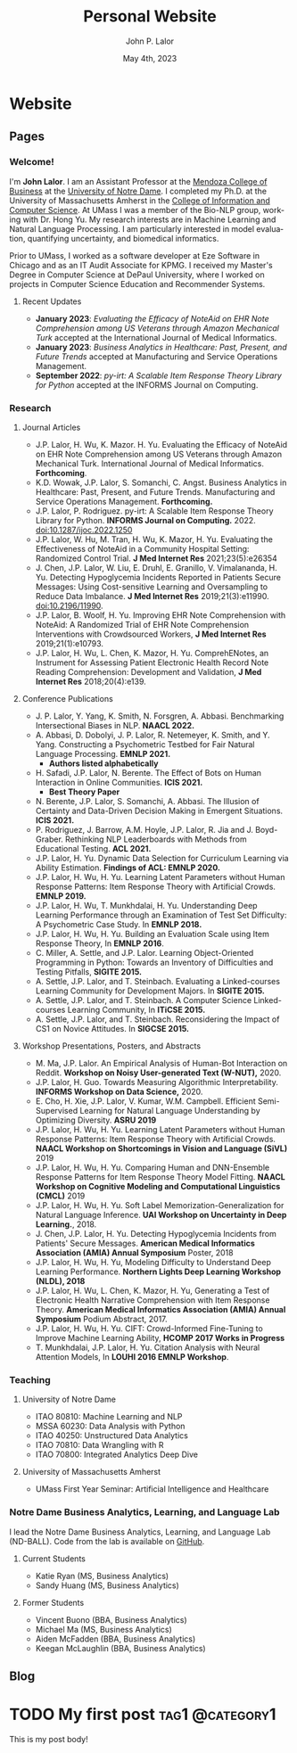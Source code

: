#+TITLE: Personal Website
#+DATE: May 4th, 2023
#+AUTHOR: John P. Lalor
#+hugo_base_dir: ../


* Website
** Pages
:PROPERTIES:
:EXPORT_HUGO_SECTION: ./
:EXPORT_HUGO_CUSTOM_FRONT_MATTER: :toc false :author false
:EXPORT_OPTIONS: author:nil 
:END:
#+LANGUAGE: en
#+OPTIONS: ':t

*** Welcome!
:PROPERTIES:
:EXPORT_FILE_NAME: _index
:END:

I'm **John Lalor**. 
I am an Assistant Professor at the [[https://mendoza.nd.edu][Mendoza College of Business]] at the [[https://www.nd.edu][University of Notre Dame]]. 
I completed my Ph.D. at the University of Massachusetts Amherst in the [[https://cics.umass.edu][College of Information and Computer Science]]. 
At UMass I was a member of the Bio-NLP group, working with Dr. Hong Yu. 
My research interests are in Machine Learning and Natural Language Processing. 
I am particularly interested in model evaluation, quantifying uncertainty, and biomedical informatics.

Prior to UMass, I worked as a software developer at Eze Software in Chicago and as an IT Audit Associate for KPMG. 
I received my Master's Degree in Computer Science at DePaul University, where I worked on projects in Computer Science Education and Recommender Systems. 

**** Recent Updates

- *January 2023*: /Evaluating the Efficacy of NoteAid on EHR Note Comprehension among US Veterans through Amazon Mechanical Turk/ accepted at the International Journal of Medical Informatics.
- *January 2023*: /Business Analytics in Healthcare: Past, Present, and Future Trends/ accepted at Manufacturing and Service Operations Management.
- *September 2022*: /py-irt: A Scalable Item Response Theory Library for Python/ accepted at the INFORMS Journal on Computing.

*** Research
:PROPERTIES:
:EXPORT_FILE_NAME: research
:EXPORT_HUGO_WEIGHT: -100
:EXPORT_HUGO_MENU: :menu main
:END:

**** Journal Articles

- J.P. Lalor, H. Wu, K. Mazor. H. Yu. Evaluating the Efficacy of NoteAid on EHR Note Comprehension among US Veterans through Amazon Mechanical Turk. International Journal of Medical Informatics. *Forthcoming*.
- K.D. Wowak, J.P. Lalor, S. Somanchi, C. Angst. Business Analytics in Healthcare: Past, Present, and Future Trends. Manufacturing and Service Operations Management. *Forthcoming.*
- J.P. Lalor, P. Rodriguez. py-irt: A Scalable Item Response Theory Library for Python. *INFORMS Journal on Computing.* 2022. doi:10.1287/ijoc.2022.1250
- J.P. Lalor, W. Hu, M. Tran, H. Wu, K. Mazor, H. Yu. Evaluating the Effectiveness of NoteAid in a Community Hospital Setting: Randomized Control Trial. *J Med Internet Res* 2021;23(5):e26354 
- J. Chen, J.P. Lalor, W. Liu, E. Druhl, E. Granillo, V. Vimalananda, H. Yu. Detecting Hypoglycemia Incidents Reported in Patients Secure Messages: Using Cost-sensitive Learning and Oversampling to Reduce Data Imbalance. *J Med Internet Res* 2019;21(3):e11990. doi:10.2196/11990. 
- J.P. Lalor, B. Woolf, H. Yu. Improving EHR Note Comprehension with NoteAid: A Randomized Trial of EHR Note Comprehension Interventions with Crowdsourced Workers, *J Med Internet Res* 2019;21(1):e10793.
- J.P. Lalor, H. Wu, L. Chen, K. Mazor, H. Yu. ComprehENotes, an Instrument for Assessing Patient Electronic Health Record Note Reading Comprehension: Development and Validation, *J Med Internet Res* 2018;20(4):e139.


**** Conference Publications

- J. P. Lalor, Y. Yang, K. Smith, N. Forsgren, A. Abbasi. Benchmarking Intersectional Biases in NLP. *NAACL 2022.*
- A. Abbasi, D. Dobolyi, J. P. Lalor, R. Netemeyer, K. Smith, and Y. Yang. Constructing a Psychometric Testbed for Fair Natural Language Processing. *EMNLP 2021.* 
    - *Authors listed alphabetically*
- H. Safadi, J.P. Lalor, N. Berente. The Effect of Bots on Human Interaction in Online Communities. *ICIS 2021.*
    - *Best Theory Paper*
- N. Berente, J.P. Lalor, S. Somanchi, A. Abbasi. The Illusion of Certainty and Data-Driven Decision Making in Emergent Situations. *ICIS 2021.*
- P. Rodriguez, J. Barrow, A.M. Hoyle, J.P. Lalor, R. Jia and J. Boyd-Graber. Rethinking NLP Leaderboards with Methods from Educational Testing. *ACL 2021.* 
- J.P. Lalor, H. Yu. Dynamic Data Selection for Curriculum Learning via Ability Estimation. *Findings of ACL: EMNLP 2020.* 
- J.P. Lalor, H. Wu, H. Yu. Learning Latent Parameters without Human Response Patterns: Item Response Theory with Artificial Crowds. *EMNLP 2019.* 
- J.P. Lalor, H. Wu, T. Munkhdalai, H. Yu. Understanding Deep Learning Performance through an Examination of Test Set Difficulty: A Psychometric Case Study. In *EMNLP 2018.* 
- J.P. Lalor, H. Wu, H. Yu. Building an Evaluation Scale using Item Response Theory, In *EMNLP 2016*.
- C. Miller, A. Settle, and J.P. Lalor. Learning Object-Oriented Programming in Python: Towards an Inventory of Difficulties and Testing Pitfalls, *SIGITE 2015.*
- A. Settle, J.P. Lalor, and T. Steinbach. Evaluating a Linked-courses Learning Community for Development Majors. In *SIGITE 2015.*
- A. Settle, J.P. Lalor, and T. Steinbach. A Computer Science Linked-courses Learning Community, In *ITiCSE 2015.* 
- A. Settle, J.P. Lalor, and T. Steinbach. Reconsidering the Impact of CS1 on Novice Attitudes. In *SIGCSE 2015.*


**** Workshop Presentations, Posters, and Abstracts

- M. Ma, J.P. Lalor. An Empirical Analysis of Human-Bot Interaction on Reddit. *Workshop on Noisy User-generated Text (W-NUT),* 2020. 
- J.P. Lalor, H. Guo. Towards Measuring Algorithmic Interpretability. *INFORMS Workshop on Data Science,* 2020.
- E. Cho, H. Xie, J.P. Lalor, V. Kumar, W.M. Campbell. Efficient Semi-Supervised Learning for Natural Language Understanding by Optimizing Diversity. *ASRU 2019* 
- J.P. Lalor, H. Wu, H. Yu. Learning Latent Parameters without Human Response Patterns: Item Response Theory with Artificial Crowds. *NAACL Workshop on Shortcomings in Vision and Language (SiVL)* 2019 
- J.P. Lalor, H. Wu, H. Yu. Comparing Human and DNN-Ensemble Response Patterns for Item Response Theory Model Fitting. *NAACL Workshop on Cognitive Modeling and Computational Linguistics (CMCL)* 2019 
- J.P. Lalor, H. Wu, H. Yu. Soft Label Memorization-Generalization for Natural Language Inference. *UAI Workshop on Uncertainty in Deep Learning.*, 2018. 
- J. Chen, J.P. Lalor, H. Yu. Detecting Hypoglycemia Incidents from Patients' Secure Messages. *American Medical Informatics Association (AMIA) Annual Symposium* Poster, 2018
- J.P. Lalor, H. Wu, H. Yu, Modeling Difficulty to Understand Deep Learning Performance. *Northern Lights Deep Learning Workshop (NLDL), 2018* 
- J.P. Lalor, H. Wu, L. Chen, K. Mazor, H. Yu, Generating a Test of Electronic Health Narrative Comprehension with Item Response Theory. *American Medical Informatics Association (AMIA) Annual Symposium* Podium Abstract, 2017. 
- J.P. Lalor, H. Wu, H. Yu. CIFT: Crowd-Informed Fine-Tuning to Improve Machine Learning Ability, *HCOMP 2017 Works in Progress* 
- T. Munkhdalai, J.P. Lalor, H. Yu. Citation Analysis with Neural Attention Models, In *LOUHI 2016 EMNLP Workshop*. 

*** Teaching
:PROPERTIES:
:EXPORT_FILE_NAME: teaching
:EXPORT_HUGO_WEIGHT: -50
:EXPORT_HUGO_MENU: :menu main
:END:

**** University of Notre Dame

- ITAO 80810: Machine Learning and NLP
- MSSA 60230: Data Analysis with Python
- ITAO 40250: Unstructured Data Analytics
- ITAO 70810: Data Wrangling with R 
- ITAO 70800: Integrated Analytics Deep Dive

**** University of Massachusetts Amherst

- UMass First Year Seminar: Artificial Intelligence and Healthcare
*** Notre Dame Business Analytics, Learning, and Language Lab
:PROPERTIES:
:EXPORT_FILE_NAME: ball
:EXPORT_HUGO_WEIGHT: 0
:EXPORT_HUGO_MENU: :menu main :name ND-BALL
:END:


I lead the Notre Dame Business Analytics, Learning, and Language Lab (ND-BALL).
Code from the lab is available on [[https://github.com/nd-ball][GitHub]].

**** Current Students

- Katie Ryan (MS, Business Analytics)
- Sandy Huang (MS, Business Analytics)

**** Former Students 

- Vincent Buono (BBA, Business Analytics)
- Michael Ma (MS, Business Analytics)
- Aiden McFadden (BBA, Business Analytics)
- Keegan McLaughlin (BBA, Business Analytics)

** Blog
:PROPERTIES:
:EXPORT_HUGO_SECTION: posts
:EXPORT_HUGO_CUSTOM_FRONT_MATTER: :toc false :type post
:END:
#+LANGUAGE: en
#+OPTIONS: ':t


* TODO My first post                                        :tag1:@category1:
:PROPERTIES:
:EXPORT_FILE_NAME: my-first-post
:END:
This is my post body!
